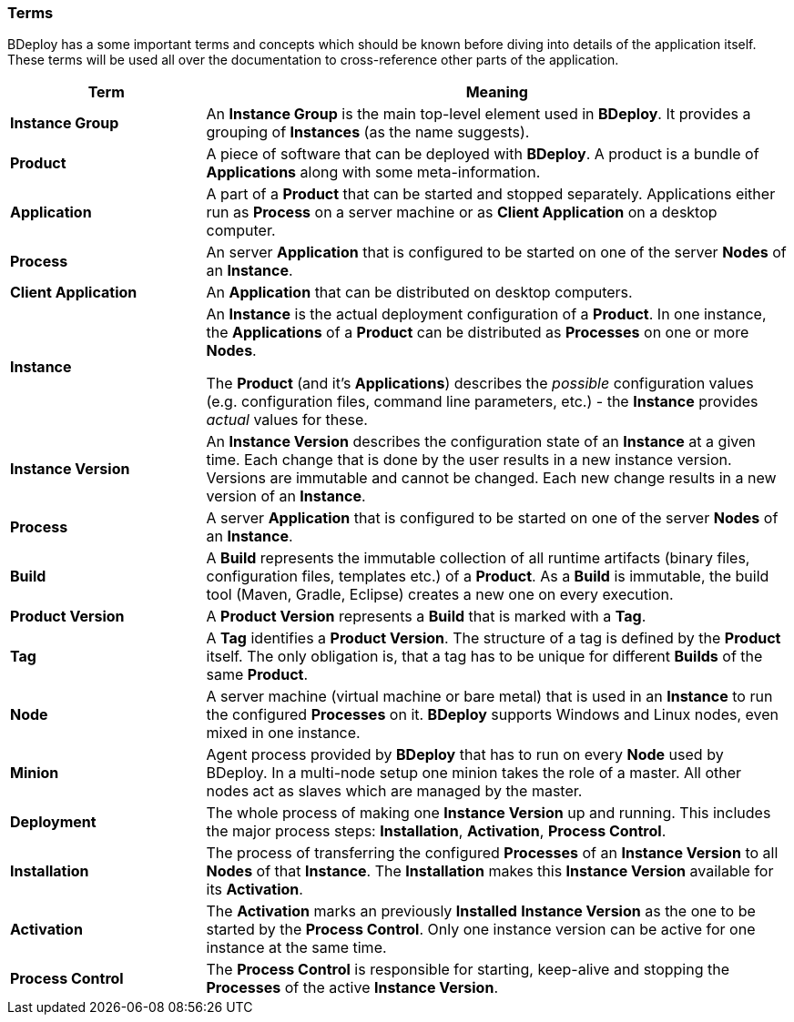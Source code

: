 === Terms

BDeploy has a some important terms and concepts which should be known before diving into details of the application itself. These terms will be used all over the documentation to cross-reference other parts of the application.

[%header,cols="25,75"]
|===
|Term
|Meaning
| *Instance Group*
| An *Instance Group* is the main top-level element used in *BDeploy*. It provides a grouping of *Instances* (as the name suggests).

| *Product*
| A piece of software that can be deployed with *BDeploy*. A product is a bundle of *Applications* along with some meta-information.

| *Application*
| A part of a *Product* that can be started and stopped separately. Applications either run as *Process* on a server machine or as *Client Application* on a desktop computer. 

| *Process*
| An server *Application* that is configured to be started on one of the server *Nodes* of an *Instance*.

| *Client Application*
| An *Application* that can be distributed on desktop computers.

| *Instance*
| An *Instance* is the actual deployment configuration of a *Product*. In one instance, the *Applications* of a *Product* can be distributed as *Processes* on one or more *Nodes*.

The *Product* (and it's *Applications*) describes the _possible_ configuration values (e.g. configuration files, command line parameters, etc.) - the *Instance* provides _actual_ values for these.

| *Instance Version*
| An *Instance Version* describes the configuration state of an *Instance* at a given time. Each change that is done by the user results in a new instance version. Versions are immutable and cannot be changed. Each new change results in a new version of an *Instance*.

| *Process*
| A server *Application* that is configured to be started on one of the server *Nodes* of an *Instance*.

| *Build*
| A *Build* represents the immutable collection of all runtime artifacts   (binary files, configuration files, templates etc.) of a *Product*. As a *Build* is immutable, the build tool (Maven, Gradle, Eclipse) creates a new one on every execution.

| *Product Version*
| A *Product Version* represents a *Build* that is marked with a *Tag*.

| *Tag*
| A *Tag* identifies a *Product Version*. The structure of a tag is defined by the *Product* itself. The only obligation is, that a tag has to be unique for different *Builds* of the same *Product*.

| *Node*
| A server machine (virtual machine or bare metal) that is used in an *Instance* to run the configured *Processes* on it. *BDeploy* supports Windows and Linux nodes, even mixed in one instance.

| *Minion*
| Agent process provided by *BDeploy* that has to run on every *Node* used by BDeploy. In a multi-node setup one minion takes the role of a master. All other nodes act as slaves which are managed by the master.

| *Deployment*
| The whole process of making one *Instance Version* up and running. This includes the major process steps: *Installation*, *Activation*, *Process Control*.

| *Installation*
| The process of transferring the configured *Processes* of an *Instance Version* to all *Nodes* of that *Instance*. The *Installation* makes this *Instance Version* available for its *Activation*.

| *Activation*
| The *Activation* marks an previously *Installed* *Instance Version* as the one to be started by the *Process Control*. Only one instance version can be active for one instance at the same time.

| *Process Control*
| The *Process Control* is responsible for starting, keep-alive and stopping the *Processes* of the active *Instance Version*.

|===
